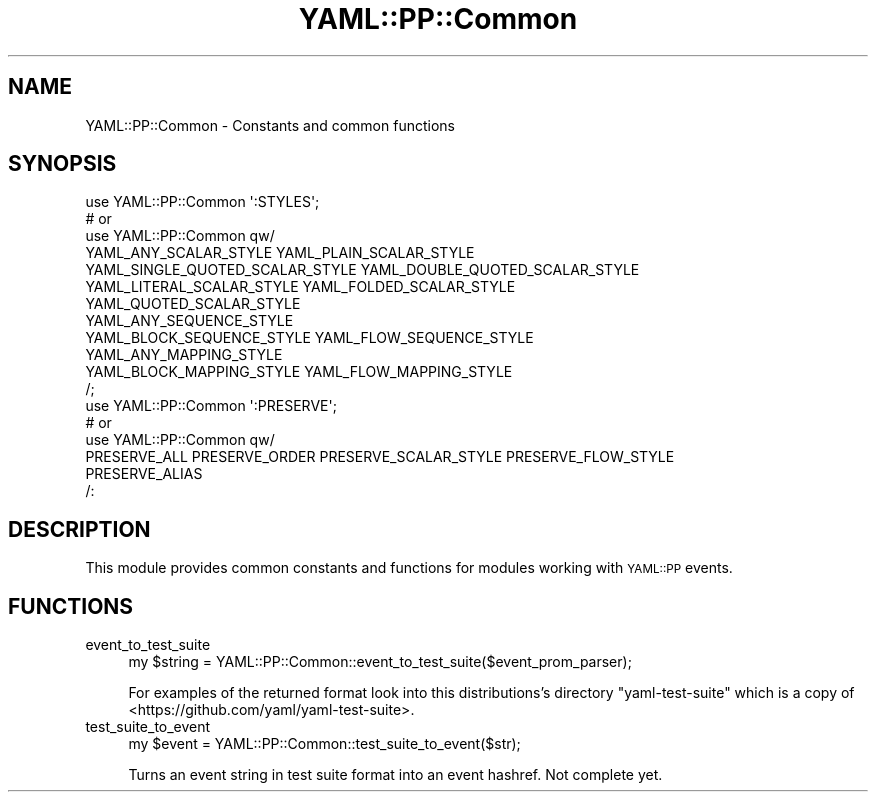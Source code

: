 .\" Automatically generated by Pod::Man 4.09 (Pod::Simple 3.35)
.\"
.\" Standard preamble:
.\" ========================================================================
.de Sp \" Vertical space (when we can't use .PP)
.if t .sp .5v
.if n .sp
..
.de Vb \" Begin verbatim text
.ft CW
.nf
.ne \\$1
..
.de Ve \" End verbatim text
.ft R
.fi
..
.\" Set up some character translations and predefined strings.  \*(-- will
.\" give an unbreakable dash, \*(PI will give pi, \*(L" will give a left
.\" double quote, and \*(R" will give a right double quote.  \*(C+ will
.\" give a nicer C++.  Capital omega is used to do unbreakable dashes and
.\" therefore won't be available.  \*(C` and \*(C' expand to `' in nroff,
.\" nothing in troff, for use with C<>.
.tr \(*W-
.ds C+ C\v'-.1v'\h'-1p'\s-2+\h'-1p'+\s0\v'.1v'\h'-1p'
.ie n \{\
.    ds -- \(*W-
.    ds PI pi
.    if (\n(.H=4u)&(1m=24u) .ds -- \(*W\h'-12u'\(*W\h'-12u'-\" diablo 10 pitch
.    if (\n(.H=4u)&(1m=20u) .ds -- \(*W\h'-12u'\(*W\h'-8u'-\"  diablo 12 pitch
.    ds L" ""
.    ds R" ""
.    ds C` ""
.    ds C' ""
'br\}
.el\{\
.    ds -- \|\(em\|
.    ds PI \(*p
.    ds L" ``
.    ds R" ''
.    ds C`
.    ds C'
'br\}
.\"
.\" Escape single quotes in literal strings from groff's Unicode transform.
.ie \n(.g .ds Aq \(aq
.el       .ds Aq '
.\"
.\" If the F register is >0, we'll generate index entries on stderr for
.\" titles (.TH), headers (.SH), subsections (.SS), items (.Ip), and index
.\" entries marked with X<> in POD.  Of course, you'll have to process the
.\" output yourself in some meaningful fashion.
.\"
.\" Avoid warning from groff about undefined register 'F'.
.de IX
..
.if !\nF .nr F 0
.if \nF>0 \{\
.    de IX
.    tm Index:\\$1\t\\n%\t"\\$2"
..
.    if !\nF==2 \{\
.        nr % 0
.        nr F 2
.    \}
.\}
.\" ========================================================================
.\"
.IX Title "YAML::PP::Common 3"
.TH YAML::PP::Common 3 "2022-06-30" "perl v5.26.0" "User Contributed Perl Documentation"
.\" For nroff, turn off justification.  Always turn off hyphenation; it makes
.\" way too many mistakes in technical documents.
.if n .ad l
.nh
.SH "NAME"
YAML::PP::Common \- Constants and common functions
.SH "SYNOPSIS"
.IX Header "SYNOPSIS"
.Vb 7
\&    use YAML::PP::Common \*(Aq:STYLES\*(Aq;
\&    # or
\&    use YAML::PP::Common qw/
\&        YAML_ANY_SCALAR_STYLE YAML_PLAIN_SCALAR_STYLE
\&        YAML_SINGLE_QUOTED_SCALAR_STYLE YAML_DOUBLE_QUOTED_SCALAR_STYLE
\&        YAML_LITERAL_SCALAR_STYLE YAML_FOLDED_SCALAR_STYLE
\&        YAML_QUOTED_SCALAR_STYLE
\&
\&        YAML_ANY_SEQUENCE_STYLE
\&        YAML_BLOCK_SEQUENCE_STYLE YAML_FLOW_SEQUENCE_STYLE
\&
\&        YAML_ANY_MAPPING_STYLE
\&        YAML_BLOCK_MAPPING_STYLE YAML_FLOW_MAPPING_STYLE
\&    /;
\&
\&    use YAML::PP::Common \*(Aq:PRESERVE\*(Aq;
\&    # or
\&    use YAML::PP::Common qw/
\&        PRESERVE_ALL PRESERVE_ORDER PRESERVE_SCALAR_STYLE PRESERVE_FLOW_STYLE
\&        PRESERVE_ALIAS
\&    /:
.Ve
.SH "DESCRIPTION"
.IX Header "DESCRIPTION"
This module provides common constants and functions for modules working with
\&\s-1YAML::PP\s0 events.
.SH "FUNCTIONS"
.IX Header "FUNCTIONS"
.IP "event_to_test_suite" 4
.IX Item "event_to_test_suite"
.Vb 1
\&    my $string = YAML::PP::Common::event_to_test_suite($event_prom_parser);
.Ve
.Sp
For examples of the returned format look into this distributions's directory
\&\f(CW\*(C`yaml\-test\-suite\*(C'\fR which is a copy of
<https://github.com/yaml/yaml\-test\-suite>.
.IP "test_suite_to_event" 4
.IX Item "test_suite_to_event"
.Vb 1
\&    my $event = YAML::PP::Common::test_suite_to_event($str);
.Ve
.Sp
Turns an event string in test suite format into an event hashref. Not complete
yet.

